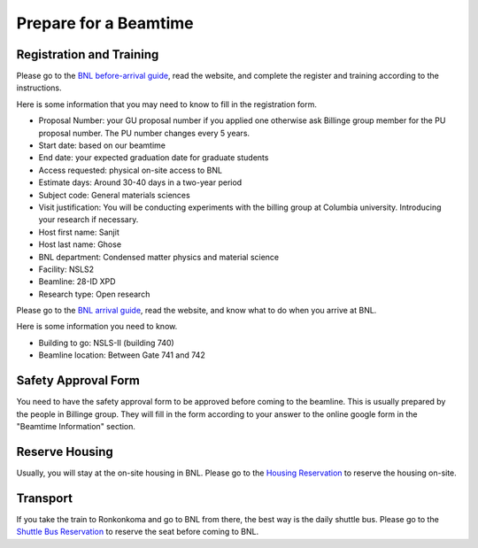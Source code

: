 Prepare for a Beamtime
======================

Registration and Training
-------------------------

Please go to the `BNL before-arrival guide <https://www.bnl.gov/nsls2/userguide/before-arrival.php>`_, read the website, and complete the register and training according to the instructions.

Here is some information that you may need to know to fill in the registration form.

* Proposal Number: your GU proposal number if you applied one otherwise ask Billinge group member for the PU proposal number. The PU number changes every 5 years.
* Start date: based on our beamtime
* End date: your expected graduation date for graduate students
* Access requested: physical on-site access to BNL
* Estimate days: Around 30-40 days in a two-year period
* Subject code: General materials sciences
* Visit justification: You will be conducting experiments with the billing group at Columbia university. Introducing your research if necessary.
* Host first name: Sanjit
* Host last name: Ghose
* BNL department: Condensed matter physics and material science
* Facility: NSLS2
* Beamline: 28-ID XPD
* Research type: Open research

Please go to the `BNL arrival guide <https://www.bnl.gov/nsls2/userguide/arrival.php>`_, read the website, and know what to do when you arrive at BNL.

Here is some information you need to know.

* Building to go: NSLS-II (building 740)
* Beamline location: Between Gate 741 and 742

Safety Approval Form
--------------------

You need to have the safety approval form to be approved before coming to the beamline. This is usually prepared by the people in Billinge group. They will fill in the form according to your answer to the online google form in the "Beamtime Information" section.

Reserve Housing
---------------

Usually, you will stay at the on-site housing in BNL. Please go to the `Housing Reservation <https://www.bnl.gov/staffservices/onsitehousing.php>`_ to reserve the housing on-site.

Transport
---------

If you take the train to Ronkonkoma and go to BNL from there, the best way is the daily shuttle bus. Please go to the `Shuttle Bus Reservation <https://www.bnl.gov/staffservices/shuttleservices.php>`_ to reserve the seat before coming to BNL.
